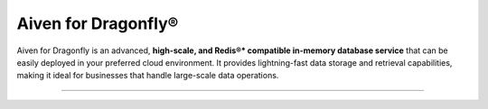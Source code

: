 Aiven for Dragonfly®
====================

Aiven for Dragonfly is an advanced, **high-scale, and Redis®* compatible in-memory database service** that can be easily deployed in your preferred cloud environment. It provides lightning-fast data storage and retrieval capabilities, making it ideal for businesses that handle large-scale data operations.


-------------------------

.. grid:: 1 2 2 2

    .. grid-item-card:: :doc:`Quickstart </docs/products/dragonfly/get-started>`
        :shadow: md
        :margin: 2 2 0 0

        Set up your Aiven for Dragonfly service and learn how to connect to it.

    .. grid-item-card:: :doc:`Overview </docs/products/dragonfly/concepts/overview>`
        :shadow: md
        :margin: 2 2 0 0

        Explore the unique features and benefits of Aiven for Dragonfly.

    .. grid-item-card:: :doc:`Concepts </docs/products/dragonfly/concepts>`
        :shadow: md
        :margin: 2 2 0 0

        Understand the core concepts behind Aiven for Dragonfly's technology.

    .. grid-item-card:: :doc:`How-Tos </docs/products/dragonfly/howto>`
        :shadow: md
        :margin: 2 2 0 0

        Discover step-by-step instructions on how to use Aiven for Dragonfly and tips for various use cases.
